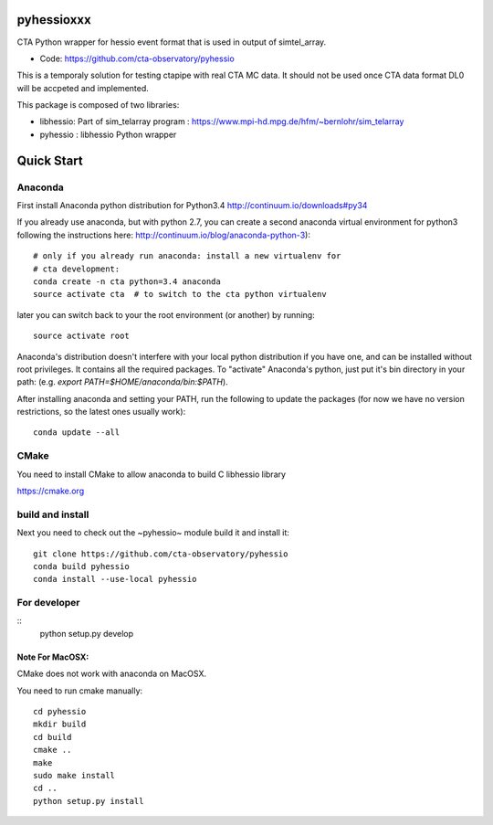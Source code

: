 ===========
pyhessioxxx
===========

CTA Python wrapper for hessio event format that is used in output of simtel_array.

* Code: https://github.com/cta-observatory/pyhessio 

This is a temporaly solution for testing ctapipe with real CTA MC data.
It should not be used once CTA data format DL0 will be accpeted and implemented.

This package is composed of two libraries:

* libhessio: Part of sim_telarray program : https://www.mpi-hd.mpg.de/hfm/~bernlohr/sim_telarray
* pyhessio : libhessio Python wrapper


===========
Quick Start
===========

Anaconda
--------
First install Anaconda python distribution for Python3.4
http://continuum.io/downloads#py34

If you already use anaconda, but with python 2.7, you can create a
second anaconda virtual environment for python3 following the instructions here:
http://continuum.io/blog/anaconda-python-3)::
  
    # only if you already run anaconda: install a new virtualenv for
    # cta development:
    conda create -n cta python=3.4 anaconda
    source activate cta  # to switch to the cta python virtualenv

later you can switch back to your the root environment (or another) by running::
    
    source activate root  
    
Anaconda's distribution doesn't interfere with your local python
distribution if you have one, and can be installed without root
privileges. It contains all the required packages. To "activate"
Anaconda's python, just put it's bin directory in your path: (e.g.
`export PATH=$HOME/anaconda/bin:$PATH`).

After installing anaconda and setting your PATH, run the following to update the packages (for now we have no version restrictions, so the latest ones usually work)::

    conda update --all

CMake
-----
You need to install CMake to allow anaconda to build C libhessio library

https://cmake.org

build and install
-----------------
Next you need to check out the ~pyhessio~ module build it and install it::

    git clone https://github.com/cta-observatory/pyhessio
    conda build pyhessio
    conda install --use-local pyhessio

For developer
-----------------
::
    python setup.py develop

Note For MacOSX:
````````````````
CMake does not work with anaconda on MacOSX. 

You need to run cmake manually::

    cd pyhessio
    mkdir build
    cd build
    cmake ..
    make
    sudo make install
    cd ..
    python setup.py install

